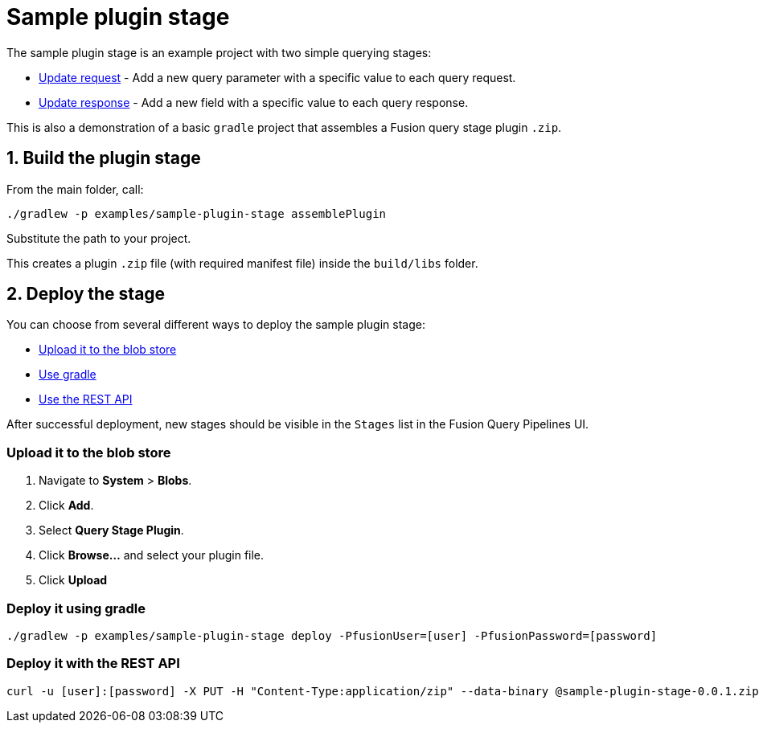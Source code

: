 = Sample plugin stage

//tag::body[]
The sample plugin stage is an example project with two simple querying stages:

* link:src/main/java/com/lucidworks/sample/request/UpdateRequestStage.java[Update request] - Add a new query parameter with a specific value to each query request.
* link:src/main/java/com/lucidworks/sample/response/UpdateResponseStage.java[Update response] - Add a new field with a specific value to each query response.

This is also a demonstration of a basic `gradle` project that assembles a Fusion query stage plugin `.zip`.

//tag::build-and-deploy[]
:sectnums:
== Build the plugin stage

From the main folder, call:

----
./gradlew -p examples/sample-plugin-stage assemblePlugin
----

Substitute the path to your project.

This creates a plugin `.zip` file (with required manifest file) inside the `build/libs` folder.

== Deploy the stage
:!sectnums:

You can choose from several different ways to deploy the sample plugin stage:

* link:#upload[Upload it to the blob store]
* link:#gradle[Use gradle]
* link:#api[Use the REST API]

After successful deployment, new stages should be visible in the `Stages` list in the Fusion Query Pipelines UI.

[[upload]]
=== Upload it to the blob store

. Navigate to *System* > *Blobs*.
. Click *Add*.
. Select *Query Stage Plugin*.
// There's no such blob type at the moment, but there will be: https://lucidworks.atlassian.net/browse/APOLLO-28979
. Click *Browse...* and select your plugin file.
. Click *Upload*

[[gradle]]
=== Deploy it using gradle

[source,bash]
----
./gradlew -p examples/sample-plugin-stage deploy -PfusionUser=[user] -PfusionPassword=[password]
----

[[api]]
=== Deploy it with the REST API

[source,bash]
----
curl -u [user]:[password] -X PUT -H "Content-Type:application/zip" --data-binary @sample-plugin-stage-0.0.1.zip https://<fusion-host>/api/query-stage-plugins
----

//Link to the new Query Stage Plugins API

//end::build-and-deploy[]

//end::body[]
